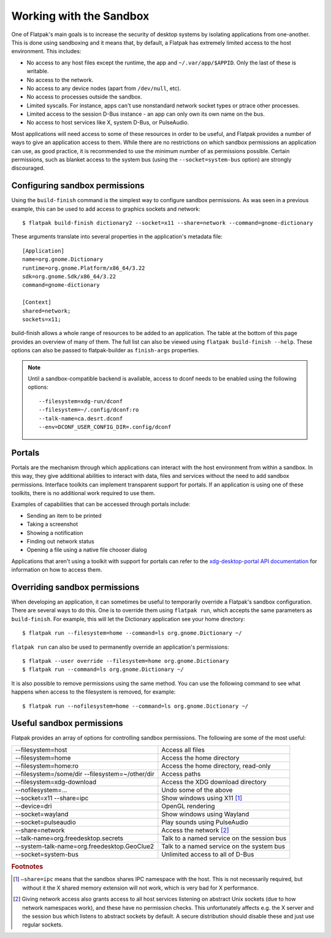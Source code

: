 Working with the Sandbox
========================

One of Flatpak's main goals is to increase the security of desktop systems by isolating applications from one-another. This is done using sandboxing and it means that, by default, a Flatpak has extremely limited access to the host environment. This includes:

* No access to any host files except the runtime, the app and ``~/.var/app/$APPID``. Only the last of these is writable.
* No access to the network.
* No access to any device nodes (apart from ``/dev/null``, etc).
* No access to processes outside the sandbox.
* Limited syscalls.  For instance, apps can't use nonstandard network socket types or ptrace other processes.
* Limited access to the session D-Bus instance - an app can only own its own name on the bus.
* No access to host services like X, system D-Bus, or PulseAudio.

Most applications will need access to some of these resources in order to be useful, and Flatpak provides a number of ways to give an application access to them. While there are no restrictions on which sandbox permissions an application can use, as good practice, it is recommended to use the minimum number of as permissions possible. Certain permissions, such as blanket access to the system bus (using the ``--socket=system-bus`` option) are strongly discouraged.

Configuring sandbox permissions
-------------------------------

Using the ``build-finish`` command is the simplest way to configure sandbox permissions. As was seen in a previous example, this can be used to add access to graphics sockets and network::

  $ flatpak build-finish dictionary2 --socket=x11 --share=network --command=gnome-dictionary

These arguments translate into several properties in the application's metadata file::

  [Application]
  name=org.gnome.Dictionary
  runtime=org.gnome.Platform/x86_64/3.22
  sdk=org.gnome.Sdk/x86_64/3.22
  command=gnome-dictionary

  [Context]
  shared=network;
  sockets=x11;
  
build-finish allows a whole range of resources to be added to an application. The table at the bottom of this page provides an overview of many of them. The full list can also be viewed using ``flatpak build-finish --help``. These options can also be passed to flatpak-builder as ``finish-args`` properties.

.. note::
  Until a sandbox-compatible backend is available, access to dconf needs to be enabled using the following options::

    --filesystem=xdg-run/dconf
    --filesystem=~/.config/dconf:ro
    --talk-name=ca.desrt.dconf
    --env=DCONF_USER_CONFIG_DIR=.config/dconf

Portals
-------

Portals are the mechanism through which applications can interact with the host environment from within a sandbox. In this way, they give additional abilities to interact with data, files and services without the need to add sandbox permissions. Interface toolkits can implement transparent support for portals. If an application is using one of these toolkits, there is no additional work required to use them.

Examples of capabilities that can be accessed through portals include:

* Sending an item to be printed
* Taking a screenshot
* Showing a notification
* Finding out network status
* Opening a file using a native file chooser dialog

Applications that aren't using a toolkit with support for portals can refer to the `xdg-desktop-portal API documentation <http://flatpak.org/xdg-desktop-portal/portal-docs.html>`_ for information on how to access them.

Overriding sandbox permissions
------------------------------

When developing an application, it can sometimes be useful to temporarily override a Flatpak's sandbox configuration. There are several ways to do this. One is to override them using ``flatpak run``, which accepts the same parameters as ``build-finish``. For example, this will let the Dictionary application see your home directory::

  $ flatpak run --filesystem=home --command=ls org.gnome.Dictionary ~/
  
``flatpak run`` can also be used to permanently override an application's permissions::

  $ flatpak --user override --filesystem=home org.gnome.Dictionary
  $ flatpak run --command=ls org.gnome.Dictionary ~/
  
It is also possible to remove permissions using the same method. You can use the following command to see what happens when access to the filesystem is removed, for example::

  $ flatpak run --nofilesystem=home --command=ls org.gnome.Dictionary ~/

Useful sandbox permissions
--------------------------

Flatpak provides an array of options for controlling sandbox permissions. The following are some of the most useful:

===============================================  ===========================================
--filesystem=host                                Access all files
--filesystem=home                                Access the home directory
--filesystem=home:ro                             Access the home directory, read-only
--filesystem=/some/dir --filesystem=~/other/dir  Access paths
--filesystem=xdg-download                        Access the XDG download directory
--nofilesystem=...                               Undo some of the above
--socket=x11 --share=ipc                         Show windows using X11 [#f1]_
--device=dri                                     OpenGL rendering
--socket=wayland                                 Show windows using Wayland
--socket=pulseaudio                              Play sounds using PulseAudio
--share=network                                  Access the network [#f2]_
--talk-name=org.freedesktop.secrets              Talk to a named service on the session bus
--system-talk-name=org.freedesktop.GeoClue2      Talk to a named service on the system bus
--socket=system-bus                              Unlimited access to all of D-Bus
===============================================  ===========================================

.. rubric:: Footnotes

.. [#f1] ``–share=ipc`` means that the sandbox shares IPC namespace with the host. This is not necessarily required, but without it the X shared memory extension will not work, which is very bad for X performance.
.. [#f2] Giving network access also grants access to all host services listening on abstract Unix sockets (due to how network namespaces work), and these have no permission checks. This unfortunately affects e.g. the X server and the session bus which listens to abstract sockets by default. A secure distribution should disable these and just use regular sockets.

